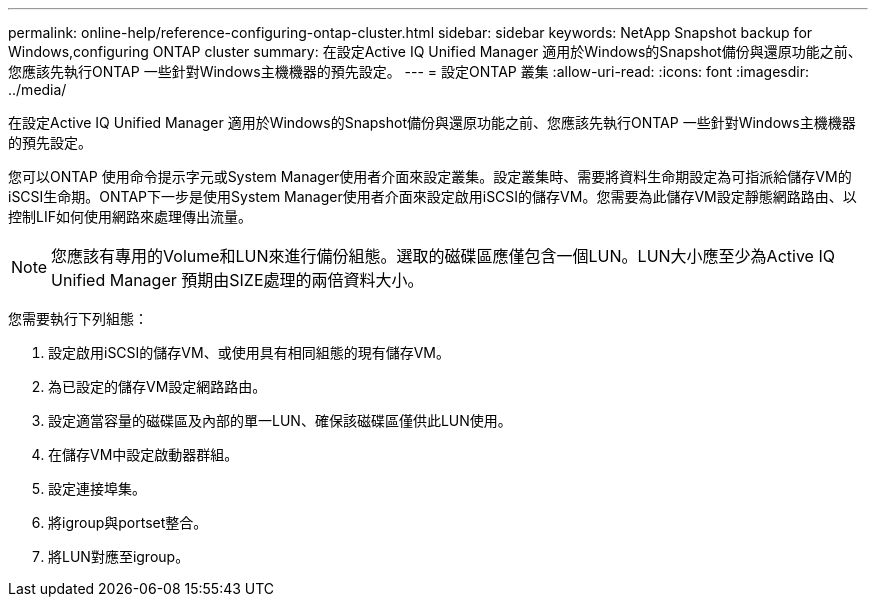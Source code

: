---
permalink: online-help/reference-configuring-ontap-cluster.html 
sidebar: sidebar 
keywords: NetApp Snapshot backup for Windows,configuring ONTAP cluster 
summary: 在設定Active IQ Unified Manager 適用於Windows的Snapshot備份與還原功能之前、您應該先執行ONTAP 一些針對Windows主機機器的預先設定。 
---
= 設定ONTAP 叢集
:allow-uri-read: 
:icons: font
:imagesdir: ../media/


[role="lead"]
在設定Active IQ Unified Manager 適用於Windows的Snapshot備份與還原功能之前、您應該先執行ONTAP 一些針對Windows主機機器的預先設定。

您可以ONTAP 使用命令提示字元或System Manager使用者介面來設定叢集。設定叢集時、需要將資料生命期設定為可指派給儲存VM的iSCSI生命期。ONTAP下一步是使用System Manager使用者介面來設定啟用iSCSI的儲存VM。您需要為此儲存VM設定靜態網路路由、以控制LIF如何使用網路來處理傳出流量。

[NOTE]
====
您應該有專用的Volume和LUN來進行備份組態。選取的磁碟區應僅包含一個LUN。LUN大小應至少為Active IQ Unified Manager 預期由SIZE處理的兩倍資料大小。

====
您需要執行下列組態：

. 設定啟用iSCSI的儲存VM、或使用具有相同組態的現有儲存VM。
. 為已設定的儲存VM設定網路路由。
. 設定適當容量的磁碟區及內部的單一LUN、確保該磁碟區僅供此LUN使用。
. 在儲存VM中設定啟動器群組。
. 設定連接埠集。
. 將igroup與portset整合。
. 將LUN對應至igroup。

